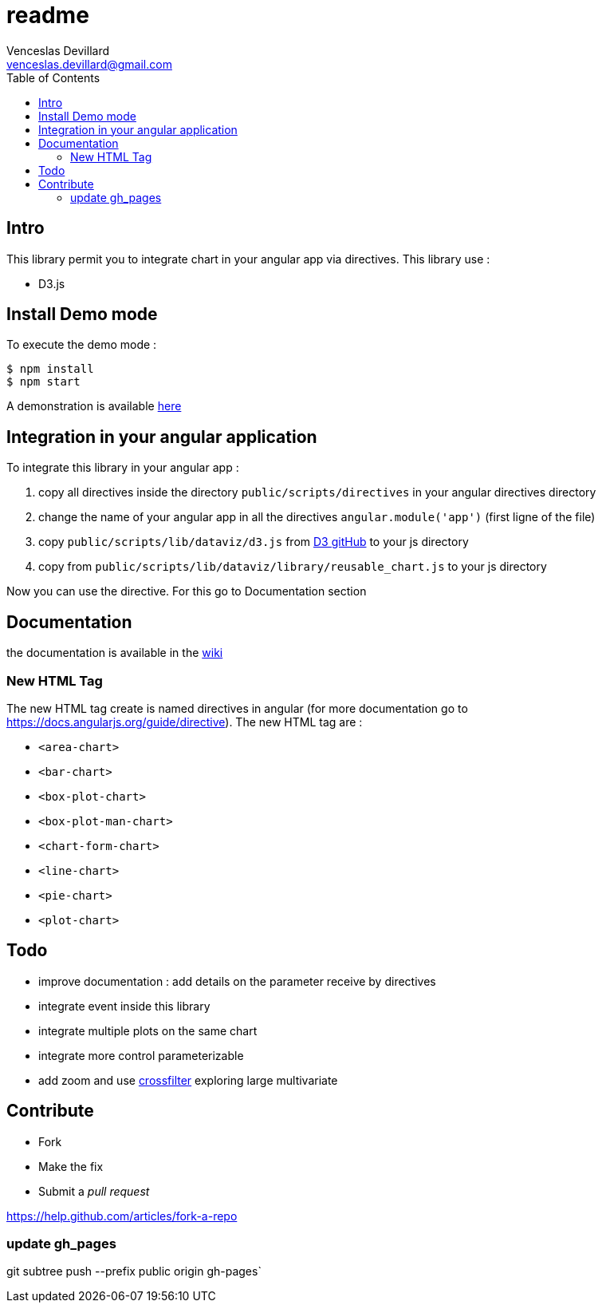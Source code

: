 = readme
Venceslas Devillard <venceslas.devillard@gmail.com>
:toc:
:icons: font

== Intro

This library permit you to integrate chart in your angular app via directives.
This library use :

- D3.js 

== Install Demo mode

To execute the demo mode :
[source]
----
$ npm install
$ npm start
----

A demonstration is available http://vences.github.io/D3-library-angular/#/index[here]

== Integration in your angular application

To integrate this library in your angular app :

. copy all directives inside the directory `public/scripts/directives` in your angular directives directory
. change the name of your angular app in all the directives `angular.module('app')` (first ligne of the file)
. copy `public/scripts/lib/dataviz/d3.js` from https://github.com/mbostock/d3[D3 gitHub] to your js directory
. copy from `public/scripts/lib/dataviz/library/reusable_chart.js` to your js directory

Now you can use the directive. For this go to Documentation section

== Documentation

the documentation is available in the https://github.com/vences/D3-library-angular/wiki[wiki]

=== New HTML Tag

The new HTML tag create is named directives in angular (for more documentation go to https://docs.angularjs.org/guide/directive).
The new HTML tag are :

- `<area-chart>`
- `<bar-chart>`
- `<box-plot-chart>`
- `<box-plot-man-chart>`
- `<chart-form-chart>`
- `<line-chart>`
- `<pie-chart>`
- `<plot-chart>`

== Todo

- improve documentation : add details on the parameter receive by directives
- integrate event inside this library
- integrate multiple plots on the same chart
- integrate more control parameterizable
- add zoom and use http://square.github.io/crossfilter/[crossfilter] exploring large multivariate

== Contribute

* Fork
* Make the fix
* Submit a _pull request_

https://help.github.com/articles/fork-a-repo

=== update gh_pages

git subtree push --prefix public origin gh-pages`